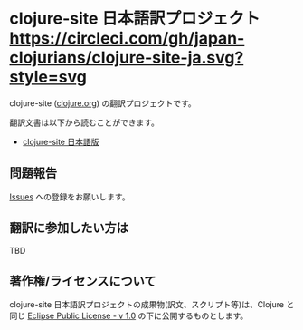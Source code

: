 * clojure-site 日本語訳プロジェクト [[https://circleci.com/gh/japan-clojurians/clojure-site-ja.svg?style=svg]]

  clojure-site ([[http://clojure.org/][clojure.org]]) の翻訳プロジェクトです。

  翻訳文書は以下から読むことができます。

  - [[https://japan-clojurians.github.io/clojure-site-ja/][clojure-site 日本語版]]

** 問題報告

   [[https://github.com/japan-clojurians/clojure-site-ja/issues][Issues]] への登録をお願いします。

** 翻訳に参加したい方は

   TBD

** 著作権/ライセンスについて

   clojure-site 日本語訳プロジェクトの成果物(訳文、スクリプト等)は、Clojure と同じ [[http://www.eclipse.org/legal/epl-v10.html][Eclipse Public License - v 1.0]] の下に公開するものとします。
